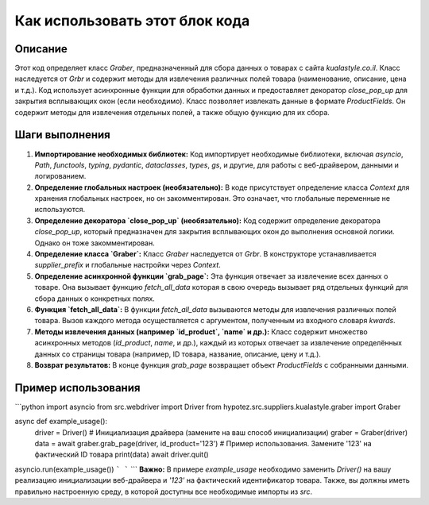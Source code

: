 Как использовать этот блок кода
=========================================================================================

Описание
-------------------------
Этот код определяет класс `Graber`, предназначенный для сбора данных о товарах с сайта `kualastyle.co.il`.  Класс наследуется от `Grbr` и содержит методы для извлечения различных полей товара (наименование, описание, цена и т.д.).  Код использует асинхронные функции для обработки данных и предоставляет декоратор `close_pop_up` для закрытия всплывающих окон (если необходимо).  Класс позволяет извлекать данные в формате `ProductFields`.  Он содержит методы для извлечения отдельных полей, а также общую функцию для их сбора.

Шаги выполнения
-------------------------
1. **Импортирование необходимых библиотек:** Код импортирует необходимые библиотеки, включая `asyncio`, `Path`, `functools`, `typing`, `pydantic`, `dataclasses`, `types`, `gs`, и другие, для работы с веб-драйвером, данными и логированием.

2. **Определение глобальных настроек (необязательно):** В коде присутствует определение класса `Context` для хранения глобальных настроек, но он закомментирован.  Это означает, что глобальные переменные не используются.

3. **Определение декоратора `close_pop_up` (необязательно):**  Код содержит определение декоратора `close_pop_up`, который предназначен для закрытия всплывающих окон до выполнения основной логики.  Однако он тоже закомментирован.

4. **Определение класса `Graber`:** Класс `Graber` наследуется от `Grbr`. В конструкторе устанавливается `supplier_prefix` и глобальные настройки через `Context`.

5. **Определение асинхронной функции `grab_page`:** Эта функция отвечает за извлечение всех данных о товаре.  Она вызывает функцию `fetch_all_data` которая в свою очередь вызывает ряд отдельных функций для сбора данных о конкретных полях.

6. **Функция `fetch_all_data`:** В функции `fetch_all_data` вызываются методы для извлечения различных полей товара.  Вызов каждого метода осуществляется с аргументом, полученным из входного словаря `kwards`.

7. **Методы извлечения данных (например `id_product`, `name` и др.):**  Класс содержит множество асинхронных методов (`id_product`, `name`, и др.), каждый из которых отвечает за извлечение определённых данных со страницы товара (например, ID товара, название, описание, цену и т.д.).

8. **Возврат результатов:** В конце функция `grab_page` возвращает объект `ProductFields` с собранными данными.


Пример использования
-------------------------
```python
import asyncio
from src.webdriver import Driver
from hypotez.src.suppliers.kualastyle.graber import Graber


async def example_usage():
    driver = Driver()  # Инициализация драйвера (замените на ваш способ инициализации)
    graber = Graber(driver)
    data = await graber.grab_page(driver, id_product='123')  # Пример использования. Замените '123' на фактический ID товара
    print(data)
    await driver.quit()

asyncio.run(example_usage())
```
```
```
**Важно:** В примере `example_usage` необходимо заменить `Driver()` на вашу реализацию инициализации веб-драйвера и `'123'` на фактический идентификатор товара.  Также, вы должны иметь правильно настроенную среду, в которой доступны все необходимые импорты из `src`.